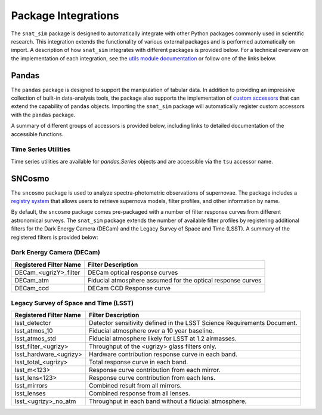 .. _integration_docs:

Package Integrations
====================

The ``snat_sim`` package is designed to automatically integrate with other Python
packages commonly used in scientific research. This integration extends the
functionality of various external packages and is performed automatically on
import. A description of how ``snat_sim`` integrates with different packages
is provided below. For a technical overview on the implementation of each
integration, see the `utils module documentation <../api/utils/utils.html>`_
or follow one of the links below.

Pandas
------

The ``pandas`` package is designed to support the manipulation of tabular data.
In addition to providing an impressive collection of built-in data-analysis tools,
the package also supports the implementation of
`custom accessors <https://pandas.pydata.org/pandas-docs/stable/development/extending.html>`_
that can extend the capability of ``pandas`` objects.
Importing the ``snat_sim`` package will automatically register custom accessors
with the ``pandas`` package.

A summary of different groups of accessors is provided below, including
links to detailed documentation of the accessible functions.

Time Series Utilities
^^^^^^^^^^^^^^^^^^^^^

Time series utilities are available for `pandas.Series` objects and are accessible via the
``tsu`` accessor name.

.. py:currentmodule:: snat_sim.utils.time_series.TSUAccessor

.. autosummary::
   :nosignatures:

   periodic_interpolation
   resample_data_across_year
   supplemented_data

SNCosmo
-------

The ``sncosmo`` package is used to analyze spectra-photometric observations of supernovae.
The package includes a `registry system <https://sncosmo.readthedocs.io/en/latest/registry.html>`_
that allows users to retrieve supernova models, filter profiles, and other information by name.

By default, the ``sncosmo`` package comes pre-packaged with a number of filter response
curves from different astronomical surveys. The ``snat_sim`` package extends the number of
available filter profiles by registering additional filters for the Dark Energy Camera (DECam)
and the Legacy Survey of Space and Time (LSST). A summary of the registered filters is
provided below:

Dark Energy Camera (DECam)
^^^^^^^^^^^^^^^^^^^^^^^^^^

+------------------------+-------------------------------------------------------------------------+
| Registered Filter Name | Filter Description                                                      |
+========================+=========================================================================+
| DECam_<ugrizY>_filter  | DECam optical response curves                                           |
+------------------------+-------------------------------------------------------------------------+
| DECam_atm              | Fiducial atmosphere assumed for the optical response curves             |
+------------------------+-------------------------------------------------------------------------+
| DECam_ccd              | DECam CCD Response curve                                                |
+------------------------+-------------------------------------------------------------------------+

Legacy Survey of Space and Time (LSST)
^^^^^^^^^^^^^^^^^^^^^^^^^^^^^^^^^^^^^^

+------------------------+-------------------------------------------------------------------------+
| Registered Filter Name | Filter Description                                                      |
+========================+=========================================================================+
| lsst_detector          |  Detector sensitivity defined in the LSST Science Requirements Document.|
+------------------------+-------------------------------------------------------------------------+
| lsst_atmos_10          |  Fiducial atmosphere over a 10 year baseline.                           |
+------------------------+-------------------------------------------------------------------------+
| lsst_atmos_std         |  Fiducial atmosphere likely for LSST at 1.2 airmasses.                  |
+------------------------+-------------------------------------------------------------------------+
| lsst_filter_<ugrizy>   |  Throughput of the <ugrizy> glass filters only.                         |
+------------------------+-------------------------------------------------------------------------+
| lsst_hardware_<ugrizy> |  Hardware contribution response curve in each band.                     |
+------------------------+-------------------------------------------------------------------------+
| lsst_total_<ugrizy>    |  Total response curve in each band.                                     |
+------------------------+-------------------------------------------------------------------------+
| lsst_m<123>            |  Response curve contribution from each mirror.                          |
+------------------------+-------------------------------------------------------------------------+
| lsst_lens<123>         |  Response curve contribution from each lens.                            |
+------------------------+-------------------------------------------------------------------------+
| lsst_mirrors           |  Combined result from all mirrors.                                      |
+------------------------+-------------------------------------------------------------------------+
| lsst_lenses            |  Combined response from all lenses.                                     |
+------------------------+-------------------------------------------------------------------------+
| lsst_<ugrizy>_no_atm   |  Throughput in each band without a fiducial atmosphere.                 |
+------------------------+-------------------------------------------------------------------------+

